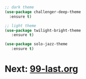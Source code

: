 #+PROPERTY: header-args:emacs-lisp

#+begin_src emacs-lisp
;; dark theme 
(use-package challenger-deep-theme
  :ensure t)

;; light theme
(use-package twilight-bright-theme
   :ensure t)

(use-package solo-jazz-theme
   :ensure t)  
#+end_src

* Next: [[file:99-last.org][99-last.org]]
